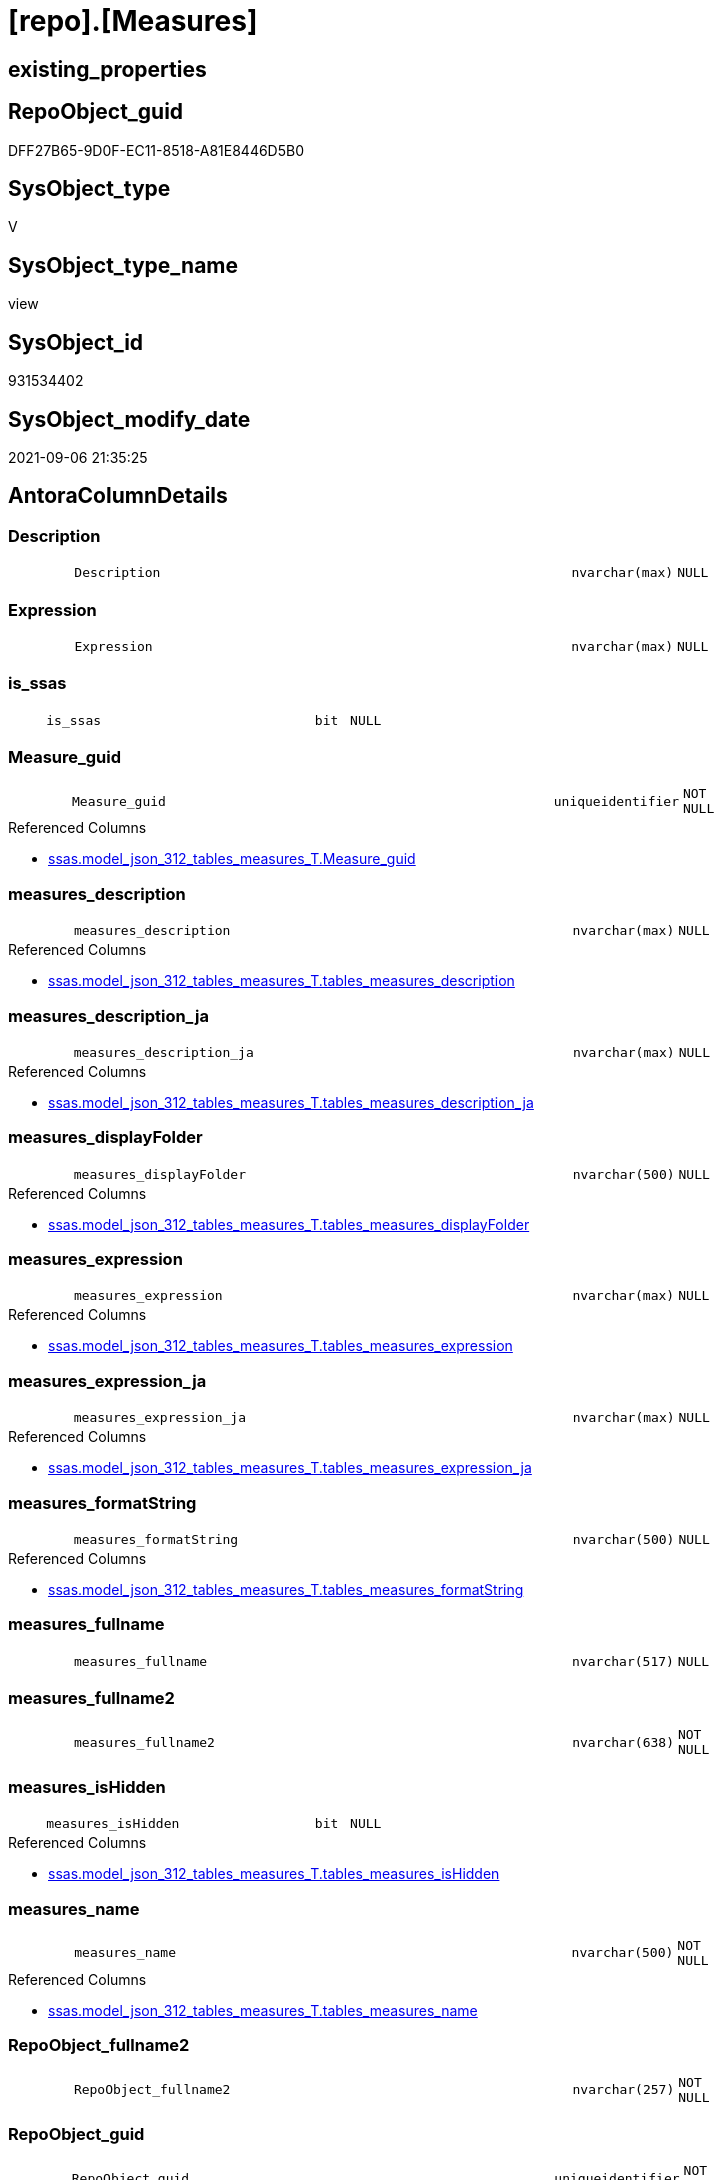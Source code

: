 = [repo].[Measures]

== existing_properties

// tag::existing_properties[]
:ExistsProperty--antorareferencedlist:
:ExistsProperty--antorareferencinglist:
:ExistsProperty--is_repo_managed:
:ExistsProperty--is_ssas:
:ExistsProperty--referencedobjectlist:
:ExistsProperty--sql_modules_definition:
:ExistsProperty--FK:
:ExistsProperty--AntoraIndexList:
:ExistsProperty--Columns:
// end::existing_properties[]

== RepoObject_guid

// tag::RepoObject_guid[]
DFF27B65-9D0F-EC11-8518-A81E8446D5B0
// end::RepoObject_guid[]

== SysObject_type

// tag::SysObject_type[]
V 
// end::SysObject_type[]

== SysObject_type_name

// tag::SysObject_type_name[]
view
// end::SysObject_type_name[]

== SysObject_id

// tag::SysObject_id[]
931534402
// end::SysObject_id[]

== SysObject_modify_date

// tag::SysObject_modify_date[]
2021-09-06 21:35:25
// end::SysObject_modify_date[]

== AntoraColumnDetails

// tag::AntoraColumnDetails[]
[#column-Description]
=== Description

[cols="d,8m,m,m,m,d"]
|===
|
|Description
|nvarchar(max)
|NULL
|
|
|===


[#column-Expression]
=== Expression

[cols="d,8m,m,m,m,d"]
|===
|
|Expression
|nvarchar(max)
|NULL
|
|
|===


[#column-is_ssas]
=== is_ssas

[cols="d,8m,m,m,m,d"]
|===
|
|is_ssas
|bit
|NULL
|
|
|===


[#column-Measure_guid]
=== Measure_guid

[cols="d,8m,m,m,m,d"]
|===
|
|Measure_guid
|uniqueidentifier
|NOT NULL
|
|
|===

.Referenced Columns
--
* xref:ssas.model_json_312_tables_measures_T.adoc#column-Measure_guid[+ssas.model_json_312_tables_measures_T.Measure_guid+]
--


[#column-measures_description]
=== measures_description

[cols="d,8m,m,m,m,d"]
|===
|
|measures_description
|nvarchar(max)
|NULL
|
|
|===

.Referenced Columns
--
* xref:ssas.model_json_312_tables_measures_T.adoc#column-tables_measures_description[+ssas.model_json_312_tables_measures_T.tables_measures_description+]
--


[#column-measures_description_ja]
=== measures_description_ja

[cols="d,8m,m,m,m,d"]
|===
|
|measures_description_ja
|nvarchar(max)
|NULL
|
|
|===

.Referenced Columns
--
* xref:ssas.model_json_312_tables_measures_T.adoc#column-tables_measures_description_ja[+ssas.model_json_312_tables_measures_T.tables_measures_description_ja+]
--


[#column-measures_displayFolder]
=== measures_displayFolder

[cols="d,8m,m,m,m,d"]
|===
|
|measures_displayFolder
|nvarchar(500)
|NULL
|
|
|===

.Referenced Columns
--
* xref:ssas.model_json_312_tables_measures_T.adoc#column-tables_measures_displayFolder[+ssas.model_json_312_tables_measures_T.tables_measures_displayFolder+]
--


[#column-measures_expression]
=== measures_expression

[cols="d,8m,m,m,m,d"]
|===
|
|measures_expression
|nvarchar(max)
|NULL
|
|
|===

.Referenced Columns
--
* xref:ssas.model_json_312_tables_measures_T.adoc#column-tables_measures_expression[+ssas.model_json_312_tables_measures_T.tables_measures_expression+]
--


[#column-measures_expression_ja]
=== measures_expression_ja

[cols="d,8m,m,m,m,d"]
|===
|
|measures_expression_ja
|nvarchar(max)
|NULL
|
|
|===

.Referenced Columns
--
* xref:ssas.model_json_312_tables_measures_T.adoc#column-tables_measures_expression_ja[+ssas.model_json_312_tables_measures_T.tables_measures_expression_ja+]
--


[#column-measures_formatString]
=== measures_formatString

[cols="d,8m,m,m,m,d"]
|===
|
|measures_formatString
|nvarchar(500)
|NULL
|
|
|===

.Referenced Columns
--
* xref:ssas.model_json_312_tables_measures_T.adoc#column-tables_measures_formatString[+ssas.model_json_312_tables_measures_T.tables_measures_formatString+]
--


[#column-measures_fullname]
=== measures_fullname

[cols="d,8m,m,m,m,d"]
|===
|
|measures_fullname
|nvarchar(517)
|NULL
|
|
|===


[#column-measures_fullname2]
=== measures_fullname2

[cols="d,8m,m,m,m,d"]
|===
|
|measures_fullname2
|nvarchar(638)
|NOT NULL
|
|
|===


[#column-measures_isHidden]
=== measures_isHidden

[cols="d,8m,m,m,m,d"]
|===
|
|measures_isHidden
|bit
|NULL
|
|
|===

.Referenced Columns
--
* xref:ssas.model_json_312_tables_measures_T.adoc#column-tables_measures_isHidden[+ssas.model_json_312_tables_measures_T.tables_measures_isHidden+]
--


[#column-measures_name]
=== measures_name

[cols="d,8m,m,m,m,d"]
|===
|
|measures_name
|nvarchar(500)
|NOT NULL
|
|
|===

.Referenced Columns
--
* xref:ssas.model_json_312_tables_measures_T.adoc#column-tables_measures_name[+ssas.model_json_312_tables_measures_T.tables_measures_name+]
--


[#column-RepoObject_fullname2]
=== RepoObject_fullname2

[cols="d,8m,m,m,m,d"]
|===
|
|RepoObject_fullname2
|nvarchar(257)
|NOT NULL
|
|
|===


[#column-RepoObject_guid]
=== RepoObject_guid

[cols="d,8m,m,m,m,d"]
|===
|
|RepoObject_guid
|uniqueidentifier
|NOT NULL
|
|
|===

.Referenced Columns
--
* xref:ssas.model_json_312_tables_measures_T.adoc#column-RepoObject_guid[+ssas.model_json_312_tables_measures_T.RepoObject_guid+]
--

.Referencing Columns
--
* xref:docs.RepoObject_MeasureList.adoc#column-RepoObject_guid[+docs.RepoObject_MeasureList.RepoObject_guid+]
--


[#column-RepoObject_name]
=== RepoObject_name

[cols="d,8m,m,m,m,d"]
|===
|
|RepoObject_name
|nvarchar(128)
|NOT NULL
|
|
|===

.Referenced Columns
--
* xref:ssas.model_json_312_tables_measures_T.adoc#column-tables_name[+ssas.model_json_312_tables_measures_T.tables_name+]
--


[#column-RepoSchema_name]
=== RepoSchema_name

[cols="d,8m,m,m,m,d"]
|===
|
|RepoSchema_name
|nvarchar(128)
|NOT NULL
|
|
|===

.Referenced Columns
--
* xref:ssas.model_json_312_tables_measures_T.adoc#column-databasename[+ssas.model_json_312_tables_measures_T.databasename+]
--


// end::AntoraColumnDetails[]

== AntoraMeasureDetails

// tag::AntoraMeasureDetails[]

// end::AntoraMeasureDetails[]

== AntoraPkColumnTableRows

// tag::AntoraPkColumnTableRows[]


















// end::AntoraPkColumnTableRows[]

== AntoraNonPkColumnTableRows

// tag::AntoraNonPkColumnTableRows[]
|
|<<column-Description>>
|nvarchar(max)
|NULL
|
|

|
|<<column-Expression>>
|nvarchar(max)
|NULL
|
|

|
|<<column-is_ssas>>
|bit
|NULL
|
|

|
|<<column-Measure_guid>>
|uniqueidentifier
|NOT NULL
|
|

|
|<<column-measures_description>>
|nvarchar(max)
|NULL
|
|

|
|<<column-measures_description_ja>>
|nvarchar(max)
|NULL
|
|

|
|<<column-measures_displayFolder>>
|nvarchar(500)
|NULL
|
|

|
|<<column-measures_expression>>
|nvarchar(max)
|NULL
|
|

|
|<<column-measures_expression_ja>>
|nvarchar(max)
|NULL
|
|

|
|<<column-measures_formatString>>
|nvarchar(500)
|NULL
|
|

|
|<<column-measures_fullname>>
|nvarchar(517)
|NULL
|
|

|
|<<column-measures_fullname2>>
|nvarchar(638)
|NOT NULL
|
|

|
|<<column-measures_isHidden>>
|bit
|NULL
|
|

|
|<<column-measures_name>>
|nvarchar(500)
|NOT NULL
|
|

|
|<<column-RepoObject_fullname2>>
|nvarchar(257)
|NOT NULL
|
|

|
|<<column-RepoObject_guid>>
|uniqueidentifier
|NOT NULL
|
|

|
|<<column-RepoObject_name>>
|nvarchar(128)
|NOT NULL
|
|

|
|<<column-RepoSchema_name>>
|nvarchar(128)
|NOT NULL
|
|

// end::AntoraNonPkColumnTableRows[]

== AntoraIndexList

// tag::AntoraIndexList[]

[#index-idx_Measures_1]
=== idx_Measures++__++1

* IndexSemanticGroup: xref:other/IndexSemanticGroup.adoc#_ssas_table_measure[ssas_table_measure]
+
--
* <<column-RepoSchema_name>>; nvarchar(128)
* <<column-RepoObject_name>>; nvarchar(128)
* <<column-measures_name>>; nvarchar(500)
--
* PK, Unique, Real: 0, 0, 0


[#index-idx_Measures_2]
=== idx_Measures++__++2

* IndexSemanticGroup: xref:other/IndexSemanticGroup.adoc#_no_group[no_group]
+
--
* <<column-RepoSchema_name>>; nvarchar(128)
* <<column-RepoObject_name>>; nvarchar(128)
--
* PK, Unique, Real: 0, 0, 0


[#index-idx_Measures_3]
=== idx_Measures++__++3

* IndexSemanticGroup: xref:other/IndexSemanticGroup.adoc#_no_group[no_group]
+
--
* <<column-RepoSchema_name>>; nvarchar(128)
--
* PK, Unique, Real: 0, 0, 0

// end::AntoraIndexList[]

== AntoraParameterList

// tag::AntoraParameterList[]

// end::AntoraParameterList[]

== Other tags

source: property.RepoObjectProperty_cross As rop_cross


=== AdocUspSteps

// tag::adocuspsteps[]

// end::adocuspsteps[]


=== AntoraReferencedList

// tag::antorareferencedlist[]
* xref:ssas.model_json_312_tables_measures_T.adoc[]
* xref:ssas.model_json_31211_tables_columns_descriptions_StrAgg.adoc[]
* xref:ssas.model_json_31221_tables_measures_expressions_StrAgg.adoc[]
// end::antorareferencedlist[]


=== AntoraReferencingList

// tag::antorareferencinglist[]
* xref:docs.RepoObject_MeasureList.adoc[]
* xref:docs.Unit_1_union.adoc[]
// end::antorareferencinglist[]


=== exampleUsage

// tag::exampleusage[]

// end::exampleusage[]


=== exampleUsage_2

// tag::exampleusage_2[]

// end::exampleusage_2[]


=== exampleUsage_3

// tag::exampleusage_3[]

// end::exampleusage_3[]


=== exampleUsage_4

// tag::exampleusage_4[]

// end::exampleusage_4[]


=== exampleUsage_5

// tag::exampleusage_5[]

// end::exampleusage_5[]


=== exampleWrong_Usage

// tag::examplewrong_usage[]

// end::examplewrong_usage[]


=== has_execution_plan_issue

// tag::has_execution_plan_issue[]

// end::has_execution_plan_issue[]


=== has_get_referenced_issue

// tag::has_get_referenced_issue[]

// end::has_get_referenced_issue[]


=== has_history

// tag::has_history[]

// end::has_history[]


=== has_history_columns

// tag::has_history_columns[]

// end::has_history_columns[]


=== is_persistence

// tag::is_persistence[]

// end::is_persistence[]


=== is_persistence_check_duplicate_per_pk

// tag::is_persistence_check_duplicate_per_pk[]

// end::is_persistence_check_duplicate_per_pk[]


=== is_persistence_check_for_empty_source

// tag::is_persistence_check_for_empty_source[]

// end::is_persistence_check_for_empty_source[]


=== is_persistence_delete_changed

// tag::is_persistence_delete_changed[]

// end::is_persistence_delete_changed[]


=== is_persistence_delete_missing

// tag::is_persistence_delete_missing[]

// end::is_persistence_delete_missing[]


=== is_persistence_insert

// tag::is_persistence_insert[]

// end::is_persistence_insert[]


=== is_persistence_truncate

// tag::is_persistence_truncate[]

// end::is_persistence_truncate[]


=== is_persistence_update_changed

// tag::is_persistence_update_changed[]

// end::is_persistence_update_changed[]


=== is_repo_managed

// tag::is_repo_managed[]
0
// end::is_repo_managed[]


=== is_ssas

// tag::is_ssas[]
0
// end::is_ssas[]


=== microsoft_database_tools_support

// tag::microsoft_database_tools_support[]

// end::microsoft_database_tools_support[]


=== MS_Description

// tag::ms_description[]

// end::ms_description[]


=== persistence_source_RepoObject_fullname

// tag::persistence_source_repoobject_fullname[]

// end::persistence_source_repoobject_fullname[]


=== persistence_source_RepoObject_fullname2

// tag::persistence_source_repoobject_fullname2[]

// end::persistence_source_repoobject_fullname2[]


=== persistence_source_RepoObject_guid

// tag::persistence_source_repoobject_guid[]

// end::persistence_source_repoobject_guid[]


=== persistence_source_RepoObject_xref

// tag::persistence_source_repoobject_xref[]

// end::persistence_source_repoobject_xref[]


=== pk_index_guid

// tag::pk_index_guid[]

// end::pk_index_guid[]


=== pk_IndexPatternColumnDatatype

// tag::pk_indexpatterncolumndatatype[]

// end::pk_indexpatterncolumndatatype[]


=== pk_IndexPatternColumnName

// tag::pk_indexpatterncolumnname[]

// end::pk_indexpatterncolumnname[]


=== pk_IndexSemanticGroup

// tag::pk_indexsemanticgroup[]

// end::pk_indexsemanticgroup[]


=== ReferencedObjectList

// tag::referencedobjectlist[]
* [ssas].[model_json_312_tables_measures_T]
* [ssas].[model_json_31211_tables_columns_descriptions_StrAgg]
* [ssas].[model_json_31221_tables_measures_expressions_StrAgg]
// end::referencedobjectlist[]


=== usp_persistence_RepoObject_guid

// tag::usp_persistence_repoobject_guid[]

// end::usp_persistence_repoobject_guid[]


=== UspExamples

// tag::uspexamples[]

// end::uspexamples[]


=== UspParameters

// tag::uspparameters[]

// end::uspparameters[]

== Boolean Attributes

source: property.RepoObjectProperty WHERE property_int = 1

// tag::boolean_attributes[]

// end::boolean_attributes[]

== sql_modules_definition

// tag::sql_modules_definition[]
[%collapsible]
=======
[source,sql]
----
CREATE View repo.Measures
As
Select
    T1.Measure_guid
  , RepoSchema_name         = T1.databasename
  , Description             = Coalesce ( T1.tables_measures_description, T2.descriptions_StrAgg )
  , Expression              = Coalesce ( T1.tables_measures_expression, T3.expressions_StrAgg )
  , is_ssas                 = Cast(1 As Bit)
  , measures_name           = T1.tables_measures_name
  , measures_description    = T1.tables_measures_description
  , measures_description_ja = T1.tables_measures_description_ja
  , measures_displayFolder  = T1.tables_measures_displayFolder
  , measures_expression     = T1.tables_measures_expression
  , measures_expression_ja  = T1.tables_measures_expression_ja
  , measures_formatString   = T1.tables_measures_formatString
  , measures_isHidden       = T1.tables_measures_isHidden
  , measures_fullname2      = T1.databasename + '.measures.' + T1.tables_measures_name
  , measures_fullname       = QuoteName ( T1.databasename ) + '.' + QuoteName ( T1.tables_measures_name )
  , RepoObject_fullname2    = T1.databasename + '.' + T1.tables_name
  , T1.RepoObject_guid
  , RepoObject_name         = T1.tables_name
From
    ssas.model_json_312_tables_measures_T                        As T1
    Left Outer Join
        ssas.model_json_31211_tables_columns_descriptions_StrAgg As T2
            On
            T2.Measure_guid = T1.Measure_guid

    Left Outer Join
        ssas.model_json_31221_tables_measures_expressions_StrAgg As T3
            On
            T3.Measure_guid = T1.Measure_guid
----
=======
// end::sql_modules_definition[]


